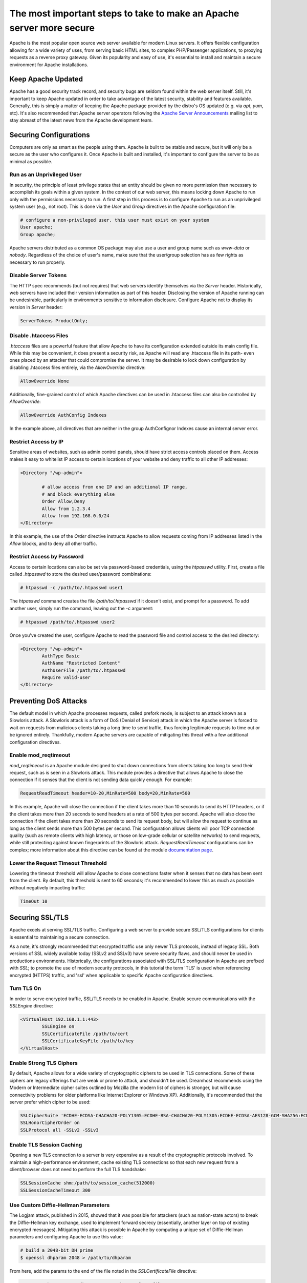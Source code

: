 =====================================================================
The most important steps to take to make an Apache server more secure
=====================================================================

Apache is the most popular open source web server available for modern Linux
servers. It offers flexible configuration allowing for a wide variety of uses,
from serving basic HTML sites, to complex PHP/Passenger applications, to
proxying requests as a reverse proxy gateway. Given its popularity and easy of
use, it's essential to install and maintain a secure environment for Apache
installations.

Keep Apache Updated
~~~~~~~~~~~~~~~~~~~

Apache has a good security track record, and security bugs are seldom found
within the web server itself. Still, it's important to keep Apache updated in
order to take advantage of the latest security, stability and features
available. Generally, this is simply a matter of keeping the Apache package
provided by the distro's OS updated (e.g. via `apt`, `yum`, etc). It's also
recommended that Apache server operators following the
`Apache Server Announcements <http://httpd.apache.org/lists.html>`_ mailing list
to stay abreast of the latest news from the Apache development team.

Securing Configurations
~~~~~~~~~~~~~~~~~~~~~~~

Computers are only as smart as the people using them. Apache is built to be
stable and secure, but it will only be a secure as the user who configures it. 
Once Apache is built and installed, it's important to configure the server to be
as minimal as possible.

Run as an Unprivileged User
---------------------------

In security, the principle of least privilege states that an entity should be
given no more permission than necessary to accomplish its goals within a given
system. In the context of our web server, this means locking down Apache to run 
only with the permissions necessary to run. A first step in this process is to
configure Apache to run as an unprivileged system user (e.g., not root). This is
done via the `User` and `Group`  directives in the Apache configuration file:

.. code::

	# configure a non-privileged user. this user must exist on your system
	User apache;
	Group apache;

Apache servers distributed as a common OS package may also use a user and group
name such as `www-data` or `nobody`. Regardless of the choice of user's name,
make sure that the user/group selection has as few rights as necessary to run
properly.

Disable Server Tokens
---------------------

The HTTP spec recommends (but not requires) that web servers identify themselves
via the `Server` header. Historically, web servers have included their version
information as part of this header. Disclosing the version of Apache running can
be undesirable, particularly in environments sensitive to information
disclosure. Configure Apache not to display its version in `Server` header:

.. code::

	ServerTokens ProductOnly;

Disable .htaccess Files
-----------------------

`.htaccess` files are a powerful feature that allow Apache to have its
configuration extended outside its main config file. While this may be
convenient, it does present a security risk, as Apache will read any
.htaccess file in its path- even ones placed by an attacker that could
compromise the server. It may be desirable to lock down configuration by
disabling .htaccess files entirely, via the `AllowOverride` directive:

.. code::

	AllowOverride None

Additionally, fine-grained control of which Apache directives can be used in
.htaccess files can also be controlled by `AllowOverride`:

.. code::

	AllowOverride AuthConfig Indexes

In the example above, all directives that are neither in the group AuthConfig\
nor Indexes cause an internal server error.

Restrict Access by IP
---------------------

Sensitive areas of websites, such as admin control panels, should have strict
access controls placed on them. Access makes it easy to whitelist IP access to
certain locations of your website and deny traffic to all other IP addresses:

.. code::

	<Directory "/wp-admin">

		# allow access from one IP and an additional IP range,
		# and block everything else
		Order Allow,Deny
		Allow from 1.2.3.4
		Allow from 192.168.0.0/24
	</Directory>

In this example, the use of the `Order` directive instructs Apache to allow
requests coming from IP addresses listed in the `Allow` blocks, and to deny all
other traffic.

Restrict Access by Password
---------------------------

Access to certain locations can also be set via password-based credentials,
using the `htpasswd` utility. First, create a file called  `.htpasswd` to store
the desired user/password combinations:

.. code::

	# htpasswd -c /path/to/.htpasswd user1

The `htpasswd` command creates the file `/path/to/.htpasswd` if it doesn't
exist, and prompt for a password. To add another user, simply run the command,
leaving out the `-c` argument:

.. code::

	# htpasswd /path/to/.htpasswd user2

Once you've created the user, configure Apache to read the password file and
control access to the desired directory:

.. code::

	<Directory "/wp-admin">
		AuthType Basic
		AuthName "Restricted Content"
		AuthUserFile /path/to/.htpasswd
		Require valid-user
	</Directory>

Preventing DoS Attacks
~~~~~~~~~~~~~~~~~~~~~~

The default model in which Apache processes requests, called prefork mode, is
subject to an attack known as a Slowloris attack. A Slowloris attack is a form
of DoS (Denial of Service) attack in which the Apache server is forced to wait
on requests from malicious clients taking a long time to send traffic, thus
forcing legitimate requests to time out or be ignored entirely. Thankfully,
modern Apache servers are capable of mitigating this threat with a few
additional configuration directives.

Enable mod_reqtimeout
---------------------

`mod_reqtimeout` is an Apache module designed to shut down connections from
clients taking too long to send their request, such as is seen in a Slowloris
attack. This module provides a directive that allows Apache to close the
connection if it senses that the client is not sending data quickly enough. For
example:

.. code::

	RequestReadTimeout header=10-20,MinRate=500 body=20,MinRate=500

In this example, Apache will close the connection if the client takes more than
10 seconds to send its HTTP headers, or if the client takes more than 20 seconds
to send headers at a rate of 500 bytes per second. Apache will also close the
connection if the client takes more than 20 seconds to send its request body,
but will allow the request to continue as long as the client sends more than
500 bytes per second. This configuration allows clients will poor TCP connection
quality (such as remote clients with high latency, or those on low-grade
cellular or satellite networks) to send requests, while still protecting against
known fingerprints of the Slowloris attack. `RequestReadTimeout` configurations
can be complex; more information about this directive can be found at the module
`documentation page <https://httpd.apache.org/docs/2.4/mod/mod_reqtimeout.html>`_.

Lower the Request Timeout Threshold
------------------------------------

Lowering the timeout threshold will allow Apache to close connections faster
when it senses that no data has been sent from the client. By default, this
threshold is sent to 60 seconds; it's recommended to lower this as much as
possible without negatively impacting traffic:

.. code::

	TimeOut 10

Securing SSL/TLS
~~~~~~~~~~~~~~~~

Apache excels at serving SSL/TLS traffic. Configuring a web server to provide
secure SSL/TLS configurations for clients is essential to maintaining a secure
connection.

As a note, it's strongly recommended that encrypted traffic use only newer TLS
protocols, instead of legacy SSL. Both versions of SSL widely available today
(SSLv2 and SSLv3) have severe security flaws, and should never be used in
productions environments. Historically, the configurations associated with
SSL/TLS configuration in Apache are prefixed with `SSL`; to promote the use of
modern security protocols, in this tutorial the term 'TLS' is used when
referencing encrypted (HTTPS) traffic, and 'ssl' when applicable to specific
Apache configuration directives.

Turn TLS On
-----------

In order to serve encrypted traffic, SSL/TLS needs to be enabled in Apache.
Enable secure communications with the `SSLEngine` directive:

.. code::

	<VirtualHost 192.168.1.1:443>
		SSLEngine on
		SSLCertificateFile /path/to/cert
		SSLCertificateKeyFile /path/to/key
	</VirtualHost>	

Enable Strong TLS Ciphers
-------------------------

By default, Apache allows for a wide variety of cryptographic ciphers to be used
in TLS connections. Some of these ciphers are legacy offerings that are weak or
prone to attack, and shouldn't be used. Dreamhost recommends using the Modern or
Intermediate cipher suites outlined by Mozilla (the modern list of ciphers is
stronger, but will cause connectivity problems for older platforms like Internet
Explorer or Windows XP). Additionally, it's recommended that the server prefer
which cipher to be used:

.. code::

	SSLCipherSuite 'ECDHE-ECDSA-CHACHA20-POLY1305:ECDHE-RSA-CHACHA20-POLY1305:ECDHE-ECDSA-AES128-GCM-SHA256:ECDHE-RSA-AES128-GCM-SHA256:ECDHE-ECDSA-AES256-GCM-SHA384:ECDHE-RSA-AES256-GCM-SHA384:DHE-RSA-AES128-GCM-SHA256:DHE-RSA-AES256-GCM-SHA384:ECDHE-ECDSA-AES128-SHA256:ECDHE-RSA-AES128-SHA256:ECDHE-ECDSA-AES128-SHA:ECDHE-RSA-AES256-SHA384:ECDHE-RSA-AES128-SHA:ECDHE-ECDSA-AES256-SHA384:ECDHE-ECDSA-AES256-SHA:ECDHE-RSA-AES256-SHA:DHE-RSA-AES128-SHA256:DHE-RSA-AES128-SHA:DHE-RSA-AES256-SHA256:DHE-RSA-AES256-SHA:ECDHE-ECDSA-DES-CBC3-SHA:ECDHE-RSA-DES-CBC3-SHA:EDH-RSA-DES-CBC3-SHA:AES128-GCM-SHA256:AES256-GCM-SHA384:AES128-SHA256:AES256-SHA256:AES128-SHA:AES256-SHA:DES-CBC3-SHA:!DSS';
	SSLHonorCipherOrder on
	SSLProtocol all -SSLv2 -SSLv3

Enable TLS Session Caching
--------------------------

Opening a new TLS connection to a server is very expensive as a result of the
cryptographic protocols involved. To maintain a high-performance environment,
cache existing TLS connections so that each new request from a client/browser
does not need to perform the full TLS handshake:

.. code::

	SSLSessionCache shm:/path/to/session_cache(512000)
	SSLSessionCacheTimeout 300

Use Custom Diffie-Hellman Parameters
------------------------------------

The Logjam attack, published in 2015, showed that it was possible for attackers
(such as nation-state actors) to break the Diffie-Hellman key exchange, used to
implement forward secrecy (essentially, another layer on top of existing
encrypted messages). Mitigating this attack is possible in Apache by computing a
unique set of Diffie-Hellman parameters and configuring Apache to use this value:

.. code::

	# build a 2048-bit DH prime
	$ openssl dhparam 2048 > /path/to/dhparam

From here, add the params to the end of the file noted in the
`SSLCertificateFile` directive:

.. code::

	# cat /path/to/custom/dhparam >> /path/to/sslcertfile

For more information on the Logjam attack, see https://weakdh.org/

Force All Connections over TLS
------------------------------

Encrypted communications are only useful when actually in use. Apache can tell
browsers to only use TLS connections for your site. This is accomplished with
the `Strict-Transport-Security` header:

.. code::

	Header always set Strict-Transport-Security max-age=15768000;

For all plaintext connections, configure Apache to send a 301 redirect for
requests to the TLS version of the site:

.. code::

	<VirtualHost 192.168.1.1:80>
		[...]
		ServerName example.com
		Redirect permanent / https://example.com/
	</VirtualHost>

Additional Security Measures
~~~~~~~~~~~~~~~~~~~~~~~~~~~~

Beyond the basics of installing a secure Apache binary, locking down access to
sensitive areas of your site, and properly serving TLS connections, there are
some additional steps that the extra security-conscious user can take:

Install a WAF
-------------

A WAF (web application firewall) is a piece of software designed to inspect
HTTP/HTTPS traffic, deny malicious requests, and generally act as an additional
layer of security in an HTTP web stack. A properly configured WAF can protect
your site from SQLi, XSS, CSRF, and DDoS attacks, as well as provide brute force
attack mitigation and zero-day threat patching. The most popular and stable
WAF for Apache is `ModSecurity <https://www.modsecurity.org/>`_; see the
project's `GitHub page <https://github.com/SpiderLabs/ModSecurity>`_
for more detail on installation and configuration.

Automated Log Analysis + Monitoring
-----------------------------------

Programs like Fail2Ban can be used to monitor Apache access and error logs,
searching for attack patterns and taking actions against the attacking client
(such as dropping IP addresses, reporting malicious behavior to the IP's owner,
etc). Fail2Ban is extensible, allowing for the creation of unique search
patterns and response behaviors.

Limit Input Traffic via IPTables
--------------------------------

Beyond securing Apache itself, it's important to secure the host environment
used to host the web server. Locking down access to things like SSH can greatly
increase the security of the host by preventing intrusion attempts. A common
approach is to whitelist known IPs that will access the host via SSH, and deny
all other port 22 traffic, or to use a jump box that strictly filters shell
access.

.. meta::
    :labels: apache security
